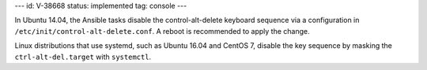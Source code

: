 ---
id: V-38668
status: implemented
tag: console
---

In Ubuntu 14.04, the Ansible tasks disable the control-alt-delete keyboard
sequence via a configuration in ``/etc/init/control-alt-delete.conf``. A
reboot is recommended to apply the change.

Linux distributions that use systemd, such as Ubuntu 16.04 and CentOS 7,
disable the key sequence by masking the ``ctrl-alt-del.target`` with
``systemctl``.
